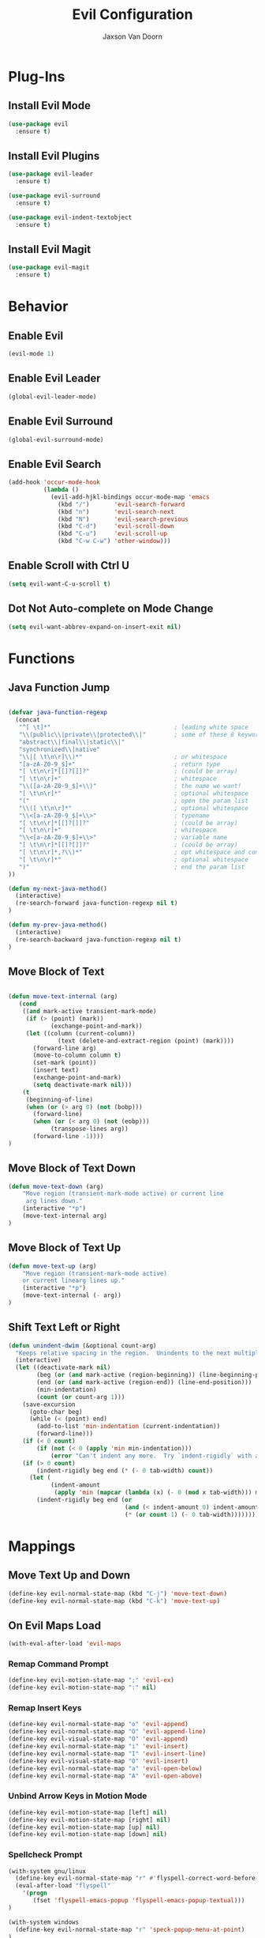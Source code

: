 
#+TITLE:	Evil Configuration
#+AUTHOR:	Jaxson Van Doorn
#+EMAIL:	jaxson.vandoorn@gmail.com
#+OPTIONS:  num:nil

* Plug-Ins
** Install Evil Mode
 #+BEGIN_SRC emacs-lisp
 (use-package evil
   :ensure t)
 #+END_SRC

** Install Evil Plugins
 #+BEGIN_SRC emacs-lisp
  (use-package evil-leader
    :ensure t)

  (use-package evil-surround
    :ensure t)

  (use-package evil-indent-textobject
    :ensure t)
 #+END_SRC
** Install Evil Magit
 #+BEGIN_SRC emacs-lisp
 (use-package evil-magit
   :ensure t)
 #+END_SRC

* Behavior
** Enable Evil
 #+BEGIN_SRC emacs-lisp
 (evil-mode 1)
 #+END_SRC
** Enable Evil Leader
 #+BEGIN_SRC emacs-lisp
 (global-evil-leader-mode)
 #+END_SRC
** Enable Evil Surround
 #+BEGIN_SRC emacs-lisp
 (global-evil-surround-mode)
 #+END_SRC
** Enable Evil Search
 #+BEGIN_SRC emacs-lisp
 (add-hook 'occur-mode-hook
           (lambda ()
             (evil-add-hjkl-bindings occur-mode-map 'emacs
               (kbd "/")       'evil-search-forward
               (kbd "n")       'evil-search-next
               (kbd "N")       'evil-search-previous
               (kbd "C-d")     'evil-scroll-down
               (kbd "C-u")     'evil-scroll-up
               (kbd "C-w C-w") 'other-window)))
 #+END_SRC
** Enable Scroll with Ctrl U
 #+BEGIN_SRC emacs-lisp
 (setq evil-want-C-u-scroll t)
 #+END_SRC
** Dot Not Auto-complete on Mode Change
 #+BEGIN_SRC emacs-lisp
 (setq evil-want-abbrev-expand-on-insert-exit nil)
 #+END_SRC

* Functions
** Java Function Jump
 #+BEGIN_SRC emacs-lisp

 (defvar java-function-regexp
   (concat
    "^[ \t]*"                                   ; leading white space
    "\\(public\\|private\\|protected\\|"        ; some of these 8 keywords
    "abstract\\|final\\|static\\|"
    "synchronized\\|native"
    "\\|[ \t\n\r]\\)*"                          ; or whitespace
    "[a-zA-Z0-9_$]+"                            ; return type
    "[ \t\n\r]*[[]?[]]?"                        ; (could be array)
    "[ \t\n\r]+"                                ; whitespace
    "\\([a-zA-Z0-9_$]+\\)"                      ; the name we want!
    "[ \t\n\r]*"                                ; optional whitespace
    "("                                         ; open the param list
    "\\([ \t\n\r]*"                             ; optional whitespace
    "\\<[a-zA-Z0-9_$]+\\>"                      ; typename
    "[ \t\n\r]*[[]?[]]?"                        ; (could be array)
    "[ \t\n\r]+"                                ; whitespace
    "\\<[a-zA-Z0-9_$]+\\>"                      ; variable name
    "[ \t\n\r]*[[]?[]]?"                        ; (could be array)
    "[ \t\n\r]*,?\\)*"                          ; opt whitespace and comma
    "[ \t\n\r]*"                                ; optional whitespace
    ")"                                         ; end the param list
 ))

 (defun my-next-java-method()
   (interactive)
   (re-search-forward java-function-regexp nil t)
 )

 (defun my-prev-java-method()
   (interactive)
   (re-search-backward java-function-regexp nil t)
 )
 #+END_SRC
** Move Block of Text
 #+BEGIN_SRC emacs-lisp

 (defun move-text-internal (arg)
    (cond
     ((and mark-active transient-mark-mode)
      (if (> (point) (mark))
             (exchange-point-and-mark))
      (let ((column (current-column))
               (text (delete-and-extract-region (point) (mark))))
        (forward-line arg)
        (move-to-column column t)
        (set-mark (point))
        (insert text)
        (exchange-point-and-mark)
        (setq deactivate-mark nil)))
     (t
      (beginning-of-line)
      (when (or (> arg 0) (not (bobp)))
        (forward-line)
        (when (or (< arg 0) (not (eobp)))
             (transpose-lines arg))
        (forward-line -1))))
 )
#+END_SRC
** Move Block of Text Down
 #+BEGIN_SRC emacs-lisp
 (defun move-text-down (arg)
     "Move region (transient-mark-mode active) or current line
      arg lines down."
     (interactive "*p")
     (move-text-internal arg)
 )
 #+END_SRC
** Move Block of Text Up
 #+BEGIN_SRC emacs-lisp
 (defun move-text-up (arg)
     "Move region (transient-mark-mode active)
     or current linearg lines up."
     (interactive "*p")
     (move-text-internal (- arg))
 )
 #+END_SRC
** Shift Text Left or Right
 #+BEGIN_SRC emacs-lisp
 (defun unindent-dwim (&optional count-arg)
   "Keeps relative spacing in the region.  Unindents to the next multiple of the current tab-width"
   (interactive)
   (let ((deactivate-mark nil)
         (beg (or (and mark-active (region-beginning)) (line-beginning-position)))
         (end (or (and mark-active (region-end)) (line-end-position)))
         (min-indentation)
         (count (or count-arg 1)))
     (save-excursion
       (goto-char beg)
       (while (< (point) end)
         (add-to-list 'min-indentation (current-indentation))
         (forward-line)))
     (if (< 0 count)
         (if (not (< 0 (apply 'min min-indentation)))
             (error "Can't indent any more.  Try `indent-rigidly` with a negative arg.")))
     (if (> 0 count)
         (indent-rigidly beg end (* (- 0 tab-width) count))
       (let (
             (indent-amount
              (apply 'min (mapcar (lambda (x) (- 0 (mod x tab-width))) min-indentation))))
         (indent-rigidly beg end (or
                                  (and (< indent-amount 0) indent-amount)
                                  (* (or count 1) (- 0 tab-width))))))))
 #+END_SRC
* Mappings
** Move Text Up and Down
 #+BEGIN_SRC emacs-lisp
 (define-key evil-normal-state-map (kbd "C-j") 'move-text-down)
 (define-key evil-normal-state-map (kbd "C-k") 'move-text-up)
 #+END_SRC

** On Evil Maps Load
 #+BEGIN_SRC emacs-lisp
 (with-eval-after-load 'evil-maps
 #+END_SRC
*** Remap Command Prompt
  #+BEGIN_SRC emacs-lisp
  (define-key evil-motion-state-map ";" 'evil-ex)
  (define-key evil-motion-state-map ":" nil)
  #+END_SRC

*** Remap Insert Keys
  #+BEGIN_SRC emacs-lisp
  (define-key evil-normal-state-map "o" 'evil-append)
  (define-key evil-normal-state-map "O" 'evil-append-line)
  (define-key evil-visual-state-map "O" 'evil-append)
  (define-key evil-normal-state-map "i" 'evil-insert)
  (define-key evil-normal-state-map "I" 'evil-insert-line)
  (define-key evil-visual-state-map "O" 'evil-insert)
  (define-key evil-normal-state-map "a" 'evil-open-below)
  (define-key evil-normal-state-map "A" 'evil-open-above)
  #+END_SRC

*** Unbind Arrow Keys in Motion Mode
  #+BEGIN_SRC emacs-lisp
  (define-key evil-motion-state-map [left] nil)
  (define-key evil-motion-state-map [right] nil)
  (define-key evil-motion-state-map [up] nil)
  (define-key evil-motion-state-map [down] nil)
  #+END_SRC

*** Spellcheck Prompt
  #+BEGIN_SRC emacs-lisp
   (with-system gnu/linux
     (define-key evil-normal-state-map "r" #'flyspell-correct-word-before-point)
     (eval-after-load "flyspell"
       '(progn
          (fset 'flyspell-emacs-popup 'flyspell-emacs-popup-textual)))
   )

   (with-system windows
     (define-key evil-normal-state-map "r" 'speck-popup-menu-at-point)
   )
  #+END_SRC

*** Indent Block Left
  #+BEGIN_SRC emacs-lisp
  (define-key evil-normal-state-map "\C-h" 'unindent-dwim)
  #+END_SRC

*** Indent Block Right
  #+BEGIN_SRC emacs-lisp
  (define-key evil-normal-state-map "\C-l" (lambda ()
        (interactive) (unindent-dwim -1)))
  #+END_SRC

*** Better Tab Behavior
  #+BEGIN_SRC emacs-lisp
  (define-key evil-insert-state-map [?\e delete] (lambda ()
        (interactive) (universal-argument) (delete-forward-char)))
  #+END_SRC

*** Navigate Splits
  #+BEGIN_SRC emacs-lisp
  (define-key evil-motion-state-map "\M-j" 'evil-window-down)
  (define-key evil-motion-state-map "\M-k" 'evil-window-up)
  (define-key evil-motion-state-map "\M-h" 'evil-window-left)
  (define-key evil-motion-state-map "\M-l" 'evil-window-right)
  #+END_SRC

*** Resize Splits
  #+BEGIN_SRC emacs-lisp
  (define-key evil-motion-state-map "\M-J" 'evil-window-increase-height)
  (define-key evil-motion-state-map "\M-K" 'evil-window-decrease-height)
  (define-key evil-motion-state-map "\M-H" 'evil-window-increase-width)
  (define-key evil-motion-state-map "\M-L" 'evil-window-decrease-width)
  #+END_SRC


*** Home Goes to Start of Text
  #+BEGIN_SRC emacs-lisp
  (define-key evil-motion-state-map (kbd "<home>") 'evil-first-non-blank-of-visual-line)
  (define-key evil-motion-state-map (kbd "<end>") 'evil-last-non-blank)
  #+END_SRC

*** Next Visual Line
  #+BEGIN_SRC emacs-lisp
  (define-key evil-normal-state-map (kbd "<remap> <evil-next-line>") 'evil-next-visual-line)
  (define-key evil-normal-state-map (kbd "<remap> <evil-previous-line>") 'evil-previous-visual-line)
  (define-key evil-motion-state-map (kbd "<remap> <evil-next-line>") 'evil-next-visual-line)
  (define-key evil-motion-state-map (kbd "<remap> <evil-previous-line>") 'evil-previous-visual-line)
  #+END_SRC

*** Make Horizontal Movement Cross Lines
  #+BEGIN_SRC emacs-lisp
  (setq-default evil-cross-lines t)
  #+END_SRC

** End of On Load
 #+BEGIN_SRC emacs-lisp
 )
 #+END_SRC
* Hooks
* Provide init-evil as a Package
#+BEGIN_SRC emacs-lisp
(provide 'init-evil)
#+END_SRC
